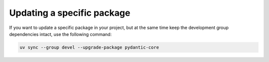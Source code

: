 Updating a specific package
===========================

If you want to update a specific package in your project, but at the same
time keep the development group dependencies intact, use the following command:

.. code-block:: shell-session

   uv sync --group devel --upgrade-package pydantic-core

